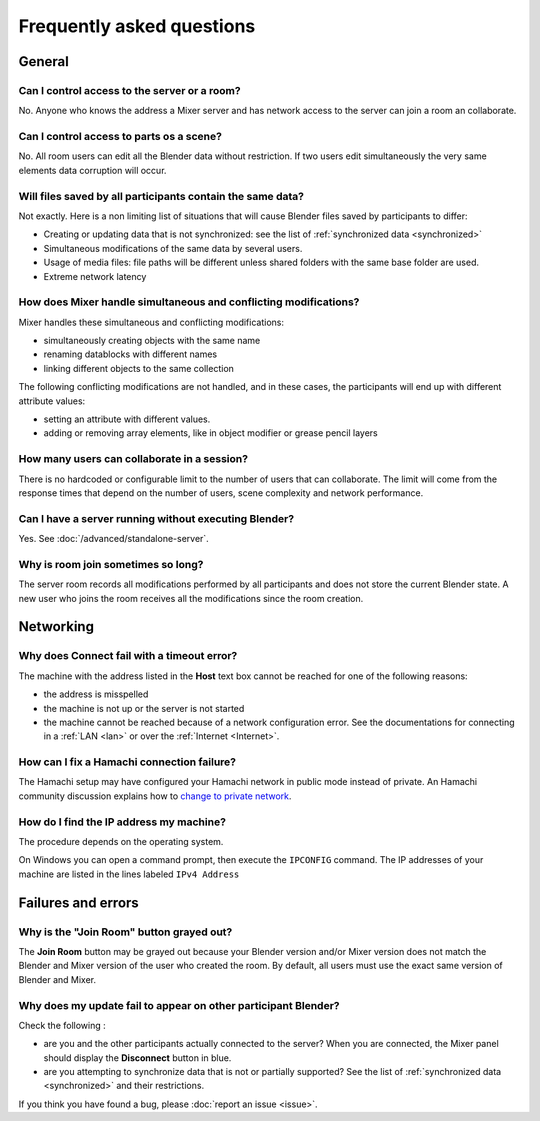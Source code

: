 Frequently asked questions
==========================

.. _faq:

General
-------

Can I control access to the server or a room?
^^^^^^^^^^^^^^^^^^^^^^^^^^^^^^^^^^^^^^^^^^^^^

No. Anyone who knows the address a Mixer server and has network access to the server can join a room an collaborate.

Can I control access to parts os a scene?
^^^^^^^^^^^^^^^^^^^^^^^^^^^^^^^^^^^^^^^^^

No. All room users can edit all the Blender data without restriction.
If two users edit simultaneously the very same elements data corruption will occur.


.. _saves-not-identical:

Will files saved by all participants contain the same data?
^^^^^^^^^^^^^^^^^^^^^^^^^^^^^^^^^^^^^^^^^^^^^^^^^^^^^^^^^^^

Not exactly. Here is a non limiting list of situations that will cause Blender files saved by participants to differ:

- Creating or updating data that is not synchronized: see the list of :ref:`synchronized data <synchronized>`
- Simultaneous modifications of the same data by several users. 
- Usage of media files: file paths will be different unless shared folders with the same base folder are used.
- Extreme network latency

How does Mixer handle simultaneous and conflicting modifications?
^^^^^^^^^^^^^^^^^^^^^^^^^^^^^^^^^^^^^^^^^^^^^^^^^^^^^^^^^^^^^^^^^

Mixer handles these simultaneous and conflicting modifications:

- simultaneously creating objects with the same name
- renaming datablocks with different names
- linking different objects to the same collection

The following conflicting modifications are not handled, and in these cases, the participants will end up with 
different attribute values:

- setting an attribute with different values.
- adding or removing array elements, like in object modifier or grease pencil layers


How many users can collaborate in a session?
^^^^^^^^^^^^^^^^^^^^^^^^^^^^^^^^^^^^^^^^^^^^

There is no hardcoded or configurable limit to the number of users that can collaborate.
The limit will come from the response times that depend on the number of users, scene complexity and network performance.


Can I have a server running without executing Blender?
^^^^^^^^^^^^^^^^^^^^^^^^^^^^^^^^^^^^^^^^^^^^^^^^^^^^^^

Yes. See :doc:`/advanced/standalone-server`. 

Why is room join sometimes so long?
^^^^^^^^^^^^^^^^^^^^^^^^^^^^^^^^^^^

The server room records all modifications performed by all participants and does not store the current Blender state.
A new user who joins the room receives all the modifications since the room creation.

.. _faq-network:

Networking
----------

Why does Connect fail with a timeout error?
^^^^^^^^^^^^^^^^^^^^^^^^^^^^^^^^^^^^^^^^^^^

The machine with the address listed in the **Host** text box cannot be reached for one of the following reasons:

* the address is misspelled
* the machine is not up or the server is not started
* the machine cannot be reached because of a network configuration error. See the documentations for connecting in a :ref:`LAN <lan>` or over the :ref:`Internet <Internet>`.

How can I fix a Hamachi connection failure?
^^^^^^^^^^^^^^^^^^^^^^^^^^^^^^^^^^^^^^^^^^^^
The Hamachi setup may have configured your Hamachi network in public mode instead of private.
An Hamachi community discussion explains how to `change to private network <https://community.logmein.com/t5/LogMeIn-Hamachi-Discussions/Changing-to-a-private-network/m-p/196116/highlight/true#M16898>`_.


.. _ip-address:

How do I find the IP address my machine?
^^^^^^^^^^^^^^^^^^^^^^^^^^^^^^^^^^^^^^^^

The procedure depends on the operating system.

On Windows you can open a command prompt, then execute the ``IPCONFIG`` command.
The IP addresses of your machine are listed in the lines labeled ``IPv4 Address``

.. _faq-failures:

Failures and errors
-------------------

Why is the "Join Room" button grayed out?
^^^^^^^^^^^^^^^^^^^^^^^^^^^^^^^^^^^^^^^^^

The **Join Room** button may be grayed out because your Blender version and/or Mixer version does not match the Blender and Mixer version of the user who created the room.
By default, all users must use the exact same version of Blender and Mixer.

Why does my update fail to appear on other participant Blender?
^^^^^^^^^^^^^^^^^^^^^^^^^^^^^^^^^^^^^^^^^^^^^^^^^^^^^^^^^^^^^^^

Check the following :

- are you and the other participants actually connected to the server? When you are connected, the Mixer panel should display the **Disconnect** button in blue.
- are you attempting to synchronize data that is not or partially supported? See the list of :ref:`synchronized data <synchronized>` and their restrictions.

If you think you have found a bug, please :doc:`report an issue <issue>`.

..
    TODO
    Blender has crashed. What happened?
    ^^^^^^^^^^^^^^^^^^^^^^^^^^^^^^^^^^^^
